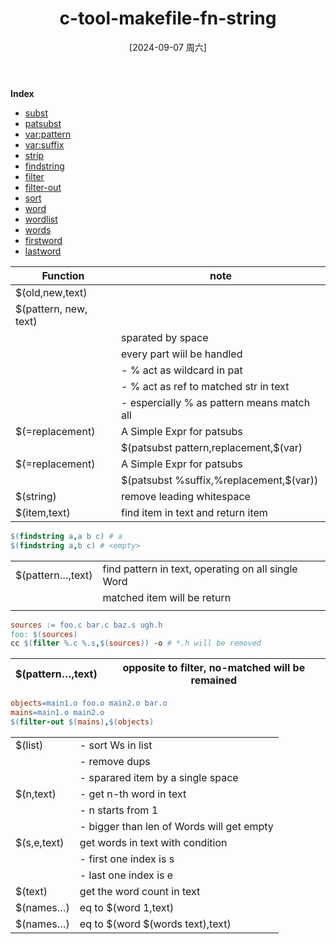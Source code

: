 :PROPERTIES:
:ID:       8891f8fb-2504-4775-80a3-d8d7c8b4ef74
:END:
#+title: c-tool-makefile-fn-string
#+date: [2024-09-07 周六]
#+last_modified:  

*Index*
- [[subst]]
- [[patsubst]]
- [[var:pattern]]
- [[var:suffix]]
- [[strip]]
- [[findstring]]
- [[filter]]
- [[filter-out]]
- [[sort]]
- [[word]]
- [[wordlist]]
- [[words]]
- [[firstword]]
- [[lastword]]
  
|------------------------------------+--------------------------------------------|
| Function                           | note                                       |
|------------------------------------+--------------------------------------------|
| $(<<subst>> old,new,text)          |                                            |
|------------------------------------+--------------------------------------------|
| $(<<patsubst>> pattern, new, text) |                                            |
|                                    | sparated by space                          |
|                                    | every part wiil be handled                 |
|                                    | - % act as wildcard in pat                 |
|                                    | - % act as ref to matched str in text      |
|                                    | - espercially % as pattern means match all |
|------------------------------------+--------------------------------------------|
| $(<<var:pattern>>=replacement)     | A Simple Expr for patsubs                  |
|                                    | $(patsubst pattern,replacement,$(var)      |
|------------------------------------+--------------------------------------------|
| $(<<var:suffix>>=replacement)      | A Simple Expr for patsubs                  |
|                                    | $(patsubst %suffix,%replacement,$(var))    |
|------------------------------------+--------------------------------------------|
| $(<<strip>> string)                | remove leading whitespace                  |
|------------------------------------+--------------------------------------------|
| $(<<findstring>> item,text)        | find item in text and return item          |
|------------------------------------+--------------------------------------------|
#+BEGIN_SRC makefile :noweb yes
$(findstring a,a b c) # a
$(findstring a,b c) # <empty>
#+END_SRC
| $(<<filter>> pattern...,text) | find pattern in text, operating on all single Word |
|                               | matched item will be return                        |
|                               |                                                    |
|-------------------------------+----------------------------------------------------|
#+BEGIN_SRC makefile :noweb yes
sources := foo.c bar.c baz.s ugh.h
foo: $(sources)
cc $(filter %.c %.s,$(sources)) -o # *.h will be removed
#+END_SRC
|-----------------------------------+-------------------------------------------------|
| $(<<filter-out>> pattern...,text) | opposite to filter, no-matched will be remained |
|-----------------------------------+-------------------------------------------------|
#+BEGIN_SRC makefile :noweb yes
objects=main1.o foo.o main2.o bar.o
mains=main1.o main2.o
$(filter-out $(mains),$(objects)
#+END_SRC
|---------------------------+-------------------------------------------|
| $(<<sort>> list)          | - sort Ws in list                         |
|                           | - remove dups                             |
|                           | - sparared item by a single space         |
|---------------------------+-------------------------------------------|
| $(<<word>> n,text)        | - get n-th word in text                   |
|                           | - n starts from 1                         |
|                           | - bigger than len of Words will get empty |
|---------------------------+-------------------------------------------|
| $(<<wordlist>> s,e,text)  | get words in text with condition          |
|                           | - first one index is s                    |
|                           | - last one index is e                     |
|---------------------------+-------------------------------------------|
| $(<<words>> text)         | get the word count in text                |
|---------------------------+-------------------------------------------|
| $(<<firstword>> names...) | eq to $(word 1,text)                      |
|---------------------------+-------------------------------------------|
| $(<<lastword>> names...)  | eq to $(word $(words text),text)          |
|---------------------------+-------------------------------------------|
